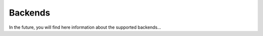 ********************************************************************************
Backends
********************************************************************************

In the future, you will find here information about the supported backends...
